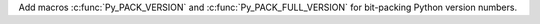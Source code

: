 Add macros :c:func:`Py_PACK_VERSION` and :c:func:`Py_PACK_FULL_VERSION` for
bit-packing Python version numbers.

